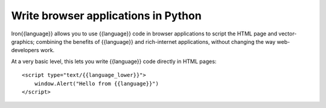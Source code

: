 ====================================
Write browser applications in Python
====================================
Iron{{language}} allows you to use {{language}} code in browser applications to script the
HTML page and vector-graphics; combining the benefits of {{language}} and 
rich-internet applications, without changing the way web-developers work.

At a very basic level, this lets you write {{language}} code directly in HTML
pages::

    <script type="text/{{language_lower}}">
        window.Alert("Hello from {{language}}")
    </script>

.. container::
   :class: browser-nav
   
   - `Getting started <gettingstarted.html>`_
   - `Examples <examples.html>`_
   - `Spread the word <http://twitter.com/home/?status=RT+{{language}}+and+XAML+in+web+pages+http://iron{{language_lower}}.net/browser+%23iron{{language_lower}}+%23silverlight+%23microsoft>`_
